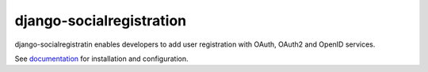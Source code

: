 django-socialregistration
=========================

django-socialregistratin enables developers to add user registration
with OAuth, OAuth2 and OpenID services.

See `documentation <http://django-socialregistration.readthedocs.org/en/latest/>`_
for installation and configuration.
